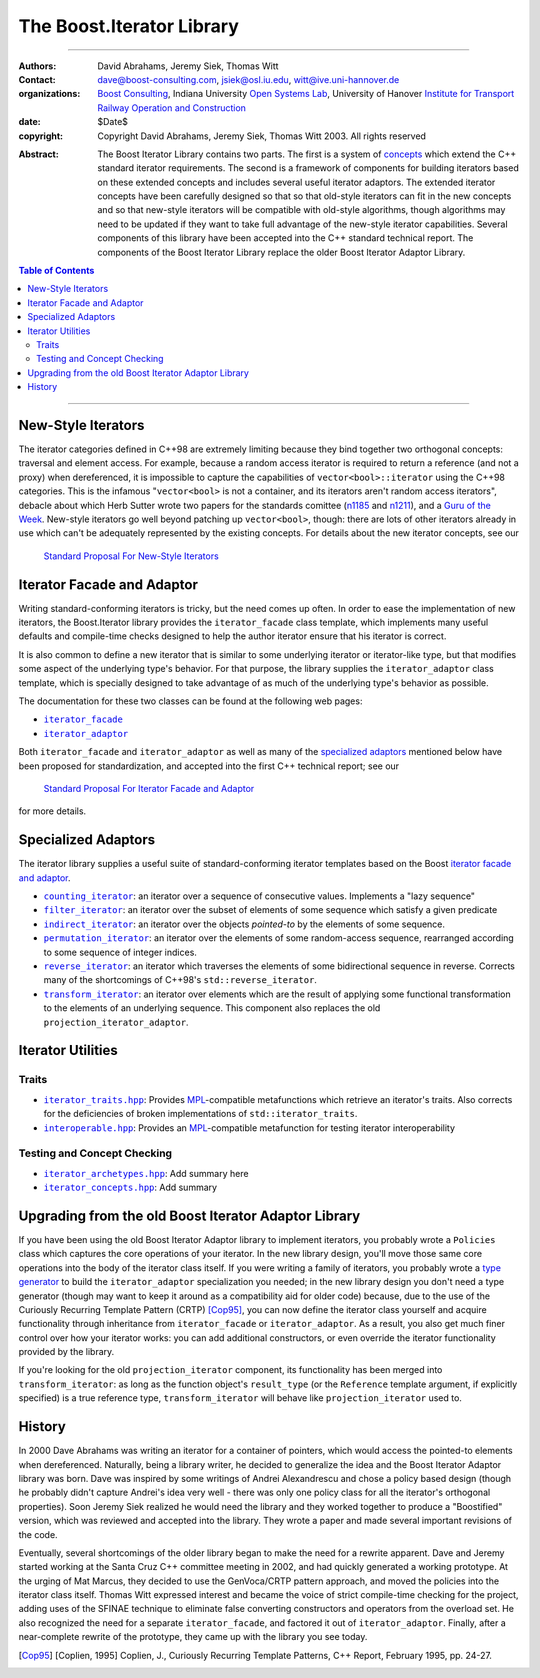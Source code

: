 +++++++++++++++++++++++++++++++++++++++++++++++++
 The Boost.Iterator Library |(logo)|__
+++++++++++++++++++++++++++++++++++++++++++++++++

.. |(logo)| image:: ../../../c++boost.gif
   :alt: Boost

__ ../../../index.htm


-------------------------------------


:Authors:       David Abrahams, Jeremy Siek, Thomas Witt
:Contact:       dave@boost-consulting.com, jsiek@osl.iu.edu, witt@ive.uni-hannover.de
:organizations: `Boost Consulting`_, Indiana University `Open Systems
                Lab`_, University of Hanover `Institute for Transport
                Railway Operation and Construction`_
:date:          $Date$
:copyright:     Copyright David Abrahams, Jeremy Siek, Thomas Witt 2003. All rights reserved

.. _`Boost Consulting`: http://www.boost-consulting.com
.. _`Open Systems Lab`: http://www.osl.iu.edu
.. _`Institute for Transport Railway Operation and Construction`: http://www.ive.uni-hannover.de

:Abstract: The Boost Iterator Library contains two parts. The first
           is a system of concepts_ which extend the C++ standard
           iterator requirements. The second is a framework of
           components for building iterators based on these
           extended concepts and includes several useful iterator
           adaptors. The extended iterator concepts have been
           carefully designed so that so that old-style iterators
           can fit in the new concepts and so that new-style
           iterators will be compatible with old-style algorithms,
           though algorithms may need to be updated if they want to
           take full advantage of the new-style iterator
           capabilities.  Several components of this library have
           been accepted into the C++ standard technical report.
           The components of the Boost Iterator Library replace the
           older Boost Iterator Adaptor Library.

.. _concepts: ../../../more/generic_programming.html#concept

.. contents:: **Table of Contents**


-------------------------------------


=====================
 New-Style Iterators
=====================

The iterator categories defined in C++98 are extremely limiting
because they bind together two orthogonal concepts: traversal and
element access.  For example, because a random access iterator is
required to return a reference (and not a proxy) when dereferenced,
it is impossible to capture the capabilities of
``vector<bool>::iterator`` using the C++98 categories.  This is the
infamous "``vector<bool>`` is not a container, and its iterators
aren't random access iterators", debacle about which Herb Sutter
wrote two papers for the standards comittee (n1185_ and n1211_),
and a `Guru of the Week`__.  New-style iterators go well beyond
patching up ``vector<bool>``, though: there are lots of other
iterators already in use which can't be adequately represented by
the existing concepts.  For details about the new iterator
concepts, see our

.. _n1185: http://www.gotw.ca/publications/N1185.pdf
.. _n1211: http://www.gotw.ca/publications/N1211.pdf
__ http://www.gotw.ca/gotw/050.htm


   `Standard Proposal For New-Style Iterators`__

__ new-iter-concepts.html

=============================
 Iterator Facade and Adaptor
=============================

Writing standard-conforming iterators is tricky, but the need comes
up often.  In order to ease the implementation of new iterators,
the Boost.Iterator library provides the |facade| class template,
which implements many useful defaults and compile-time checks
designed to help the author iterator ensure that his iterator is
correct.  

It is also common to define a new iterator that is similar to some
underlying iterator or iterator-like type, but that modifies some
aspect of the underlying type's behavior.  For that purpose, the
library supplies the |adaptor| class template, which is specially
designed to take advantage of as much of the underlying type's
behavior as possible.

The documentation for these two classes can be found at the following
web pages:

* |facade|_

* |adaptor|_


.. |facade| replace:: ``iterator_facade``
.. _facade: iterator_facade.html
.. |adaptor| replace:: ``iterator_adaptor``
.. _adaptor: iterator_adaptor.html

Both |facade| and |adaptor| as well as many of the `specialized
adaptors`_ mentioned below have been proposed for standardization,
and accepted into the first C++ technical report; see our

   `Standard Proposal For Iterator Facade and Adaptor`__

for more details.

__ facade-and-adaptor.html

======================
 Specialized Adaptors
======================

The iterator library supplies a useful suite of standard-conforming
iterator templates based on the Boost `iterator facade and adaptor`_.

* |counting|_: an iterator over a sequence of consecutive values.
  Implements a "lazy sequence"

* |filter|_: an iterator over the subset of elements of some
  sequence which satisfy a given predicate

* |indirect|_: an iterator over the objects *pointed-to* by the
  elements of some sequence.

* |permutation|_: an iterator over the elements of some random-access
  sequence, rearranged according to some sequence of integer indices.

* |reverse|_: an iterator which traverses the elements of some
  bidirectional sequence in reverse.  Corrects many of the
  shortcomings of C++98's ``std::reverse_iterator``.

* |transform|_: an iterator over elements which are the result of
  applying some functional transformation to the elements of an
  underlying sequence.  This component also replaces the old
  ``projection_iterator_adaptor``.

.. |counting| replace:: ``counting_iterator``
.. _counting: counting_iterator.html

.. |filter| replace:: ``filter_iterator``
.. _filter: filter_iterator.html

.. |indirect| replace:: ``indirect_iterator``
.. _indirect: indirect_iterator.html

.. |permutation| replace:: ``permutation_iterator``
.. _permutation: permutation_iterator.html

.. |reverse| replace:: ``reverse_iterator``
.. _reverse: reverse_iterator.html

.. |transform| replace:: ``transform_iterator``
.. _transform: transform_iterator.html

====================
 Iterator Utilities
====================

Traits
------

* |iterator_traits|_: Provides MPL_\ -compatible metafunctions which
  retrieve an iterator's traits.  Also corrects for the deficiencies
  of broken implementations of ``std::iterator_traits``.

* |interoperable|_: Provides an MPL_\ -compatible metafunction for
  testing iterator interoperability

.. |iterator_traits| replace:: ``iterator_traits.hpp``
.. _iterator_traits: iterator_traits.html

.. |interoperable| replace:: ``interoperable.hpp``
.. _interoperable: interoperable.html

.. _MPL: ../../mpl/doc/index.html

Testing and Concept Checking
----------------------------

* |iterator_archetypes|_: Add summary here

* |iterator_concepts|_: Add summary

.. |iterator_archetypes| replace:: ``iterator_archetypes.hpp``
.. _iterator_archetypes: iterator_archetypes.html

.. |iterator_concepts| replace:: ``iterator_concepts.hpp``
.. _iterator_concepts: iterator_concepts.html


=======================================================
 Upgrading from the old Boost Iterator Adaptor Library
=======================================================

.. _Upgrading:

If you have been using the old Boost Iterator Adaptor library to
implement iterators, you probably wrote a ``Policies`` class which
captures the core operations of your iterator.  In the new library
design, you'll move those same core operations into the body of the
iterator class itself.  If you were writing a family of iterators,
you probably wrote a `type generator`_ to build the
``iterator_adaptor`` specialization you needed; in the new library
design you don't need a type generator (though may want to keep it
around as a compatibility aid for older code) because, due to the
use of the Curiously Recurring Template Pattern (CRTP) [Cop95]_,
you can now define the iterator class yourself and acquire
functionality through inheritance from ``iterator_facade`` or
``iterator_adaptor``.  As a result, you also get much finer control
over how your iterator works: you can add additional constructors,
or even override the iterator functionality provided by the
library.

.. _`type generator`: ../../../more/generic_programming.html#type_generator

If you're looking for the old ``projection_iterator`` component,
its functionality has been merged into ``transform_iterator``: as
long as the function object's ``result_type`` (or the ``Reference``
template argument, if explicitly specified) is a true reference
type, ``transform_iterator`` will behave like
``projection_iterator`` used to.

=========
 History
=========

In 2000 Dave Abrahams was writing an iterator for a container of
pointers, which would access the pointed-to elements when
dereferenced.  Naturally, being a library writer, he decided to
generalize the idea and the Boost Iterator Adaptor library was born.
Dave was inspired by some writings of Andrei Alexandrescu and chose a
policy based design (though he probably didn't capture Andrei's idea
very well - there was only one policy class for all the iterator's
orthogonal properties).  Soon Jeremy Siek realized he would need the
library and they worked together to produce a "Boostified" version,
which was reviewed and accepted into the library.  They wrote a paper
and made several important revisions of the code.

Eventually, several shortcomings of the older library began to make
the need for a rewrite apparent.  Dave and Jeremy started working
at the Santa Cruz C++ committee meeting in 2002, and had quickly
generated a working prototype.  At the urging of Mat Marcus, they
decided to use the GenVoca/CRTP pattern approach, and moved the
policies into the iterator class itself.  Thomas Witt expressed
interest and became the voice of strict compile-time checking for
the project, adding uses of the SFINAE technique to eliminate false
converting constructors and operators from the overload set.  He
also recognized the need for a separate ``iterator_facade``, and
factored it out of ``iterator_adaptor``.  Finally, after a
near-complete rewrite of the prototype, they came up with the
library you see today.

.. [Cop95] [Coplien, 1995] Coplien, J., Curiously Recurring Template
   Patterns, C++ Report, February 1995, pp. 24-27.

..
 LocalWords:  Abrahams Siek Witt const bool Sutter's WG int UL LI href Lvalue
 LocalWords:  ReadableIterator WritableIterator SwappableIterator cv pre iter
 LocalWords:  ConstantLvalueIterator MutableLvalueIterator CopyConstructible TR
 LocalWords:  ForwardTraversalIterator BidirectionalTraversalIterator lvalue
 LocalWords:  RandomAccessTraversalIterator dereferenceable Incrementable tmp
 LocalWords:  incrementable xxx min prev inplace png oldeqnew AccessTag struct
 LocalWords:  TraversalTag typename lvalues DWA Hmm JGS
